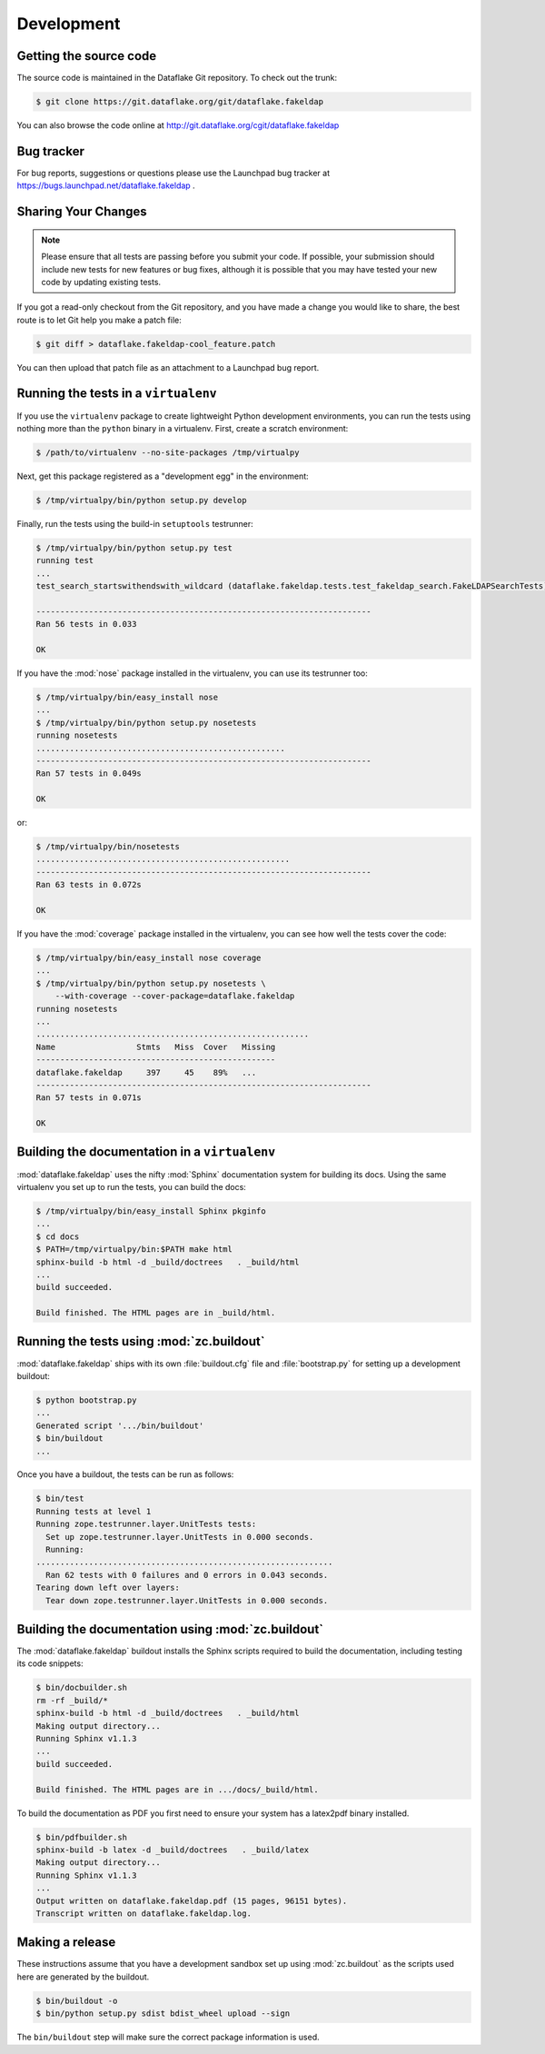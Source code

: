 =============
 Development
=============

Getting the source code
=======================
The source code is maintained in the Dataflake Git 
repository. To check out the trunk:

.. code-block:: sh

  $ git clone https://git.dataflake.org/git/dataflake.fakeldap

You can also browse the code online at 
http://git.dataflake.org/cgit/dataflake.fakeldap


Bug tracker
===========
For bug reports, suggestions or questions please use the 
Launchpad bug tracker at 
https://bugs.launchpad.net/dataflake.fakeldap .


Sharing Your Changes
====================

.. note::

   Please ensure that all tests are passing before you submit your code.
   If possible, your submission should include new tests for new features
   or bug fixes, although it is possible that you may have tested your
   new code by updating existing tests.

If you got a read-only checkout from the Git repository, and you
have made a change you would like to share, the best route is to let
Git help you make a patch file:

.. code-block:: sh

   $ git diff > dataflake.fakeldap-cool_feature.patch

You can then upload that patch file as an attachment to a Launchpad bug
report.

Running the tests in a ``virtualenv``
=====================================
If you use the ``virtualenv`` package to create lightweight Python
development environments, you can run the tests using nothing more
than the ``python`` binary in a virtualenv.  First, create a scratch
environment:

.. code-block:: sh

   $ /path/to/virtualenv --no-site-packages /tmp/virtualpy

Next, get this package registered as a "development egg" in the
environment:

.. code-block:: sh

   $ /tmp/virtualpy/bin/python setup.py develop

Finally, run the tests using the build-in ``setuptools`` testrunner:

.. code-block:: sh

   $ /tmp/virtualpy/bin/python setup.py test
   running test
   ...
   test_search_startswithendswith_wildcard (dataflake.fakeldap.tests.test_fakeldap_search.FakeLDAPSearchTests) ... ok
   
   ----------------------------------------------------------------------
   Ran 56 tests in 0.033
   
   OK

If you have the :mod:`nose` package installed in the virtualenv, you can
use its testrunner too:

.. code-block:: sh

   $ /tmp/virtualpy/bin/easy_install nose
   ...
   $ /tmp/virtualpy/bin/python setup.py nosetests
   running nosetests
   ....................................................
   ----------------------------------------------------------------------
   Ran 57 tests in 0.049s

   OK

or:

.. code-block:: sh

   $ /tmp/virtualpy/bin/nosetests
   .....................................................
   ----------------------------------------------------------------------
   Ran 63 tests in 0.072s

   OK

If you have the :mod:`coverage` package installed in the virtualenv,
you can see how well the tests cover the code:

.. code-block:: sh

   $ /tmp/virtualpy/bin/easy_install nose coverage
   ...
   $ /tmp/virtualpy/bin/python setup.py nosetests \
       --with-coverage --cover-package=dataflake.fakeldap
   running nosetests
   ...
   .........................................................
   Name                 Stmts   Miss  Cover   Missing
   --------------------------------------------------
   dataflake.fakeldap     397     45    89%   ...
   ----------------------------------------------------------------------
   Ran 57 tests in 0.071s

   OK

Building the documentation in a ``virtualenv``
==============================================

:mod:`dataflake.fakeldap` uses the nifty :mod:`Sphinx` documentation system
for building its docs.  Using the same virtualenv you set up to run the
tests, you can build the docs:

.. code-block:: sh

   $ /tmp/virtualpy/bin/easy_install Sphinx pkginfo
   ...
   $ cd docs
   $ PATH=/tmp/virtualpy/bin:$PATH make html
   sphinx-build -b html -d _build/doctrees   . _build/html
   ...
   build succeeded.

   Build finished. The HTML pages are in _build/html.


Running the tests using  :mod:`zc.buildout`
===========================================

:mod:`dataflake.fakeldap` ships with its own :file:`buildout.cfg` file and
:file:`bootstrap.py` for setting up a development buildout:

.. code-block:: sh

  $ python bootstrap.py
  ...
  Generated script '.../bin/buildout'
  $ bin/buildout
  ...

Once you have a buildout, the tests can be run as follows:

.. code-block:: sh

   $ bin/test 
   Running tests at level 1
   Running zope.testrunner.layer.UnitTests tests:
     Set up zope.testrunner.layer.UnitTests in 0.000 seconds.
     Running:
   ..............................................................
     Ran 62 tests with 0 failures and 0 errors in 0.043 seconds.
   Tearing down left over layers:
     Tear down zope.testrunner.layer.UnitTests in 0.000 seconds.


Building the documentation using :mod:`zc.buildout`
===================================================

The :mod:`dataflake.fakeldap` buildout installs the Sphinx 
scripts required to build the documentation, including testing 
its code snippets:

.. code-block:: sh

    $ bin/docbuilder.sh
    rm -rf _build/*
    sphinx-build -b html -d _build/doctrees   . _build/html
    Making output directory...
    Running Sphinx v1.1.3
    ...
    build succeeded.

    Build finished. The HTML pages are in .../docs/_build/html.

To build the documentation as PDF you first need to ensure your system 
has a latex2pdf binary installed.

.. code-block:: sh

    $ bin/pdfbuilder.sh
    sphinx-build -b latex -d _build/doctrees   . _build/latex
    Making output directory...
    Running Sphinx v1.1.3
    ...
    Output written on dataflake.fakeldap.pdf (15 pages, 96151 bytes).
    Transcript written on dataflake.fakeldap.log.


Making a release
================

These instructions assume that you have a development sandbox set 
up using :mod:`zc.buildout` as the scripts used here are generated 
by the buildout.

.. code-block:: sh

  $ bin/buildout -o
  $ bin/python setup.py sdist bdist_wheel upload --sign

The ``bin/buildout`` step will make sure the correct package information 
is used.

